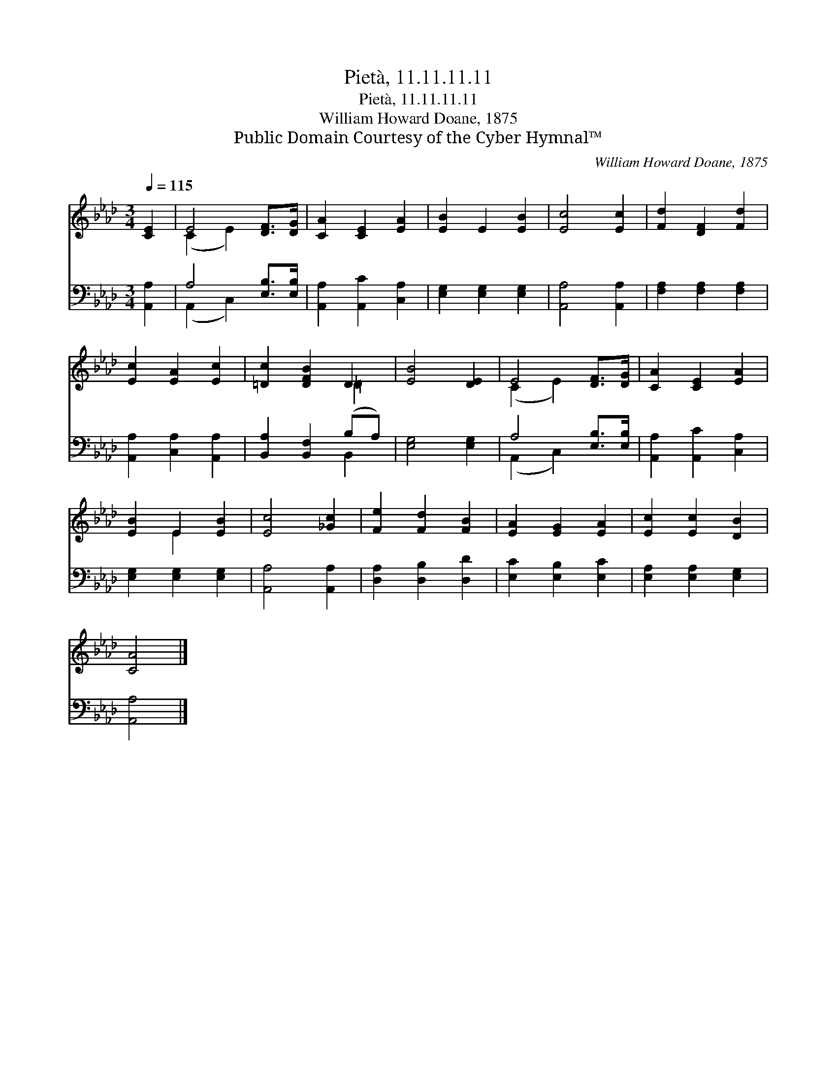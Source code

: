 X:1
T:Pietà, 11.11.11.11
T:Pietà, 11.11.11.11
T:William Howard Doane, 1875
T:Public Domain Courtesy of the Cyber Hymnal™
C:William Howard Doane, 1875
Z:Public Domain
Z:Courtesy of the Cyber Hymnal™
%%score ( 1 2 ) ( 3 4 )
L:1/8
Q:1/4=115
M:3/4
K:Ab
V:1 treble 
V:2 treble 
V:3 bass 
V:4 bass 
V:1
 [CE]2 | E4 [DF]>[DG] | [CA]2 [CE]2 [EA]2 | [EB]2 E2 [EB]2 | [Ec]4 [Ec]2 | [Fd]2 [DF]2 [Fd]2 | %6
 [Ec]2 [EA]2 [Ec]2 | [=Dc]2 [DFB]2 D2 | [EB]4 [DE]2 | E4 [DF]>[DG] | [CA]2 [CE]2 [EA]2 | %11
 [EB]2 E2 [EB]2 | [Ec]4 [_Gc]2 | [Fe]2 [Fd]2 [FB]2 | [EA]2 [EG]2 [EA]2 | [Ec]2 [Ec]2 [DB]2 | %16
 [CA]4 |] %17
V:2
 x2 | (C2 E2) x2 | x6 | x6 | x6 | x6 | x6 | x4 =D2 | x6 | (C2 E2) x2 | x6 | x2 E2 x2 | x6 | x6 | %14
 x6 | x6 | x4 |] %17
V:3
 [A,,A,]2 | A,4 [E,B,]>[E,B,] | [A,,A,]2 [A,,C]2 [C,A,]2 | [E,G,]2 [E,G,]2 [E,G,]2 | %4
 [A,,A,]4 [A,,A,]2 | [F,A,]2 [F,A,]2 [F,A,]2 | [A,,A,]2 [C,A,]2 [A,,A,]2 | %7
 [B,,A,]2 [B,,F,]2 (B,A,) | [E,G,]4 [E,G,]2 | A,4 [E,B,]>[E,B,] | [A,,A,]2 [A,,C]2 [C,A,]2 | %11
 [E,G,]2 [E,G,]2 [E,G,]2 | [A,,A,]4 [A,,A,]2 | [D,A,]2 [D,B,]2 [D,D]2 | [E,C]2 [E,B,]2 [E,C]2 | %15
 [E,A,]2 [E,A,]2 [E,G,]2 | [A,,A,]4 |] %17
V:4
 x2 | (A,,2 C,2) x2 | x6 | x6 | x6 | x6 | x6 | x4 B,,2 | x6 | (A,,2 C,2) x2 | x6 | x6 | x6 | x6 | %14
 x6 | x6 | x4 |] %17

